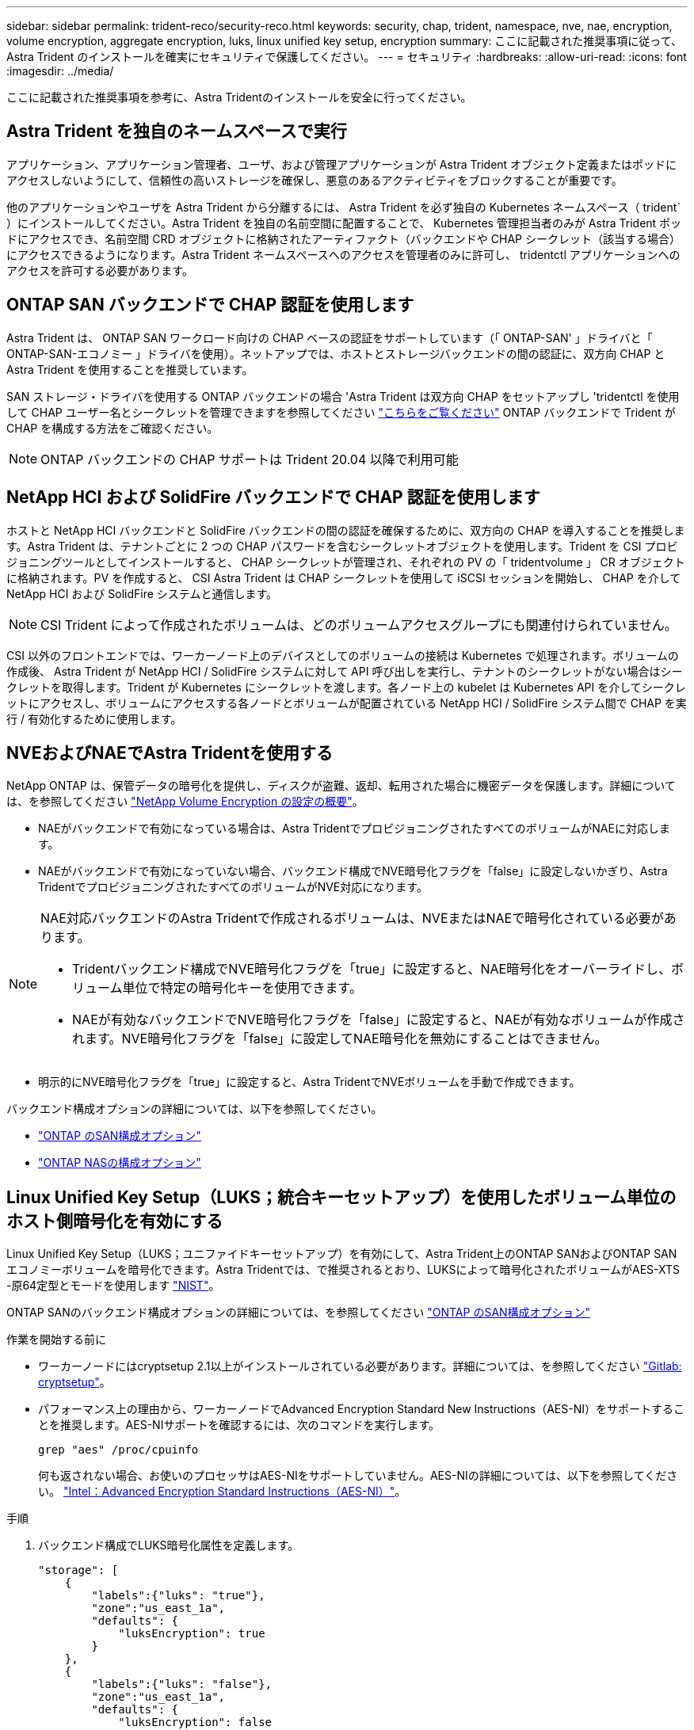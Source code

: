 ---
sidebar: sidebar 
permalink: trident-reco/security-reco.html 
keywords: security, chap, trident, namespace, nve, nae, encryption, volume encryption, aggregate encryption, luks, linux unified key setup, encryption 
summary: ここに記載された推奨事項に従って、 Astra Trident のインストールを確実にセキュリティで保護してください。 
---
= セキュリティ
:hardbreaks:
:allow-uri-read: 
:icons: font
:imagesdir: ../media/


[role="lead"]
ここに記載された推奨事項を参考に、Astra Tridentのインストールを安全に行ってください。



== Astra Trident を独自のネームスペースで実行

アプリケーション、アプリケーション管理者、ユーザ、および管理アプリケーションが Astra Trident オブジェクト定義またはポッドにアクセスしないようにして、信頼性の高いストレージを確保し、悪意のあるアクティビティをブロックすることが重要です。

他のアプリケーションやユーザを Astra Trident から分離するには、 Astra Trident を必ず独自の Kubernetes ネームスペース（ trident` ）にインストールしてください。Astra Trident を独自の名前空間に配置することで、 Kubernetes 管理担当者のみが Astra Trident ポッドにアクセスでき、名前空間 CRD オブジェクトに格納されたアーティファクト（バックエンドや CHAP シークレット（該当する場合）にアクセスできるようになります。Astra Trident ネームスペースへのアクセスを管理者のみに許可し、 tridentctl アプリケーションへのアクセスを許可する必要があります。



== ONTAP SAN バックエンドで CHAP 認証を使用します

Astra Trident は、 ONTAP SAN ワークロード向けの CHAP ベースの認証をサポートしています（「 ONTAP-SAN' 」ドライバと「 ONTAP-SAN-エコノミー 」ドライバを使用）。ネットアップでは、ホストとストレージバックエンドの間の認証に、双方向 CHAP と Astra Trident を使用することを推奨しています。

SAN ストレージ・ドライバを使用する ONTAP バックエンドの場合 'Astra Trident は双方向 CHAP をセットアップし 'tridentctl を使用して CHAP ユーザー名とシークレットを管理できますを参照してください link:../trident-use/ontap-san-prep.html["こちらをご覧ください"] ONTAP バックエンドで Trident が CHAP を構成する方法をご確認ください。


NOTE: ONTAP バックエンドの CHAP サポートは Trident 20.04 以降で利用可能



== NetApp HCI および SolidFire バックエンドで CHAP 認証を使用します

ホストと NetApp HCI バックエンドと SolidFire バックエンドの間の認証を確保するために、双方向の CHAP を導入することを推奨します。Astra Trident は、テナントごとに 2 つの CHAP パスワードを含むシークレットオブジェクトを使用します。Trident を CSI プロビジョニングツールとしてインストールすると、 CHAP シークレットが管理され、それぞれの PV の「 tridentvolume 」 CR オブジェクトに格納されます。PV を作成すると、 CSI Astra Trident は CHAP シークレットを使用して iSCSI セッションを開始し、 CHAP を介して NetApp HCI および SolidFire システムと通信します。


NOTE: CSI Trident によって作成されたボリュームは、どのボリュームアクセスグループにも関連付けられていません。

CSI 以外のフロントエンドでは、ワーカーノード上のデバイスとしてのボリュームの接続は Kubernetes で処理されます。ボリュームの作成後、 Astra Trident が NetApp HCI / SolidFire システムに対して API 呼び出しを実行し、テナントのシークレットがない場合はシークレットを取得します。Trident が Kubernetes にシークレットを渡します。各ノード上の kubelet は Kubernetes API を介してシークレットにアクセスし、ボリュームにアクセスする各ノードとボリュームが配置されている NetApp HCI / SolidFire システム間で CHAP を実行 / 有効化するために使用します。



== NVEおよびNAEでAstra Tridentを使用する

NetApp ONTAP は、保管データの暗号化を提供し、ディスクが盗難、返却、転用された場合に機密データを保護します。詳細については、を参照してください link:https://docs.netapp.com/us-en/ontap/encryption-at-rest/configure-netapp-volume-encryption-concept.html["NetApp Volume Encryption の設定の概要"^]。

* NAEがバックエンドで有効になっている場合は、Astra TridentでプロビジョニングされたすべてのボリュームがNAEに対応します。
* NAEがバックエンドで有効になっていない場合、バックエンド構成でNVE暗号化フラグを「false」に設定しないかぎり、Astra TridentでプロビジョニングされたすべてのボリュームがNVE対応になります。


[NOTE]
====
NAE対応バックエンドのAstra Tridentで作成されるボリュームは、NVEまたはNAEで暗号化されている必要があります。

* Tridentバックエンド構成でNVE暗号化フラグを「true」に設定すると、NAE暗号化をオーバーライドし、ボリューム単位で特定の暗号化キーを使用できます。
* NAEが有効なバックエンドでNVE暗号化フラグを「false」に設定すると、NAEが有効なボリュームが作成されます。NVE暗号化フラグを「false」に設定してNAE暗号化を無効にすることはできません。


====
* 明示的にNVE暗号化フラグを「true」に設定すると、Astra TridentでNVEボリュームを手動で作成できます。


バックエンド構成オプションの詳細については、以下を参照してください。

* link:../trident-use/ontap-san-examples.html["ONTAP のSAN構成オプション"]
* link:../trident-use/ontap-nas-examples.html["ONTAP NASの構成オプション"]




== Linux Unified Key Setup（LUKS；統合キーセットアップ）を使用したボリューム単位のホスト側暗号化を有効にする

Linux Unified Key Setup（LUKS；ユニファイドキーセットアップ）を有効にして、Astra Trident上のONTAP SANおよびONTAP SANエコノミーボリュームを暗号化できます。Astra Tridentでは、で推奨されるとおり、LUKSによって暗号化されたボリュームがAES-XTS -原64定型とモードを使用します link:https://csrc.nist.gov/publications/detail/sp/800-38e/final["NIST"^]。

ONTAP SANのバックエンド構成オプションの詳細については、を参照してください link:../trident-use/ontap-san-examples.html["ONTAP のSAN構成オプション"]

.作業を開始する前に
* ワーカーノードにはcryptsetup 2.1以上がインストールされている必要があります。詳細については、を参照してください link:https://gitlab.com/cryptsetup/cryptsetup["Gitlab: cryptsetup"^]。
* パフォーマンス上の理由から、ワーカーノードでAdvanced Encryption Standard New Instructions（AES-NI）をサポートすることを推奨します。AES-NIサポートを確認するには、次のコマンドを実行します。
+
[listing]
----
grep "aes" /proc/cpuinfo
----
+
何も返されない場合、お使いのプロセッサはAES-NIをサポートしていません。AES-NIの詳細については、以下を参照してください。 link:https://www.intel.com/content/www/us/en/developer/articles/technical/advanced-encryption-standard-instructions-aes-ni.html["Intel：Advanced Encryption Standard Instructions（AES-NI）"^]。



.手順
. バックエンド構成でLUKS暗号化属性を定義します。
+
[listing]
----
"storage": [
    {
        "labels":{"luks": "true"},
        "zone":"us_east_1a",
        "defaults": {
            "luksEncryption": true
        }
    },
    {
        "labels":{"luks": "false"},
        "zone":"us_east_1a",
        "defaults": {
            "luksEncryption": false
        }
    },
]
----
. 使用 `parameters.selector` LUKS暗号化を使用してストレージプールを定義する方法。例：
+
[listing]
----
apiVersion: storage.k8s.io/v1
kind: StorageClass
metadata:
  name: luks
provisioner: netapp.io/trident
parameters:
  selector: "luks=true"
  csi.storage.k8s.io/node-stage-secret-name: luks-\${pvc.name}
  csi.storage.k8s.io/node-stage-secret-namespace: \${pvc.namespace}
----
. LUKSパスフレーズを含むシークレットを作成します。例：
+
[listing]
----
apiVersion: v1
kind: Secret
metadata:
  name: luks-pvc1
stringData:
  luks-passphrase-name: B
  luks-passphrase: secretB
  previous-luks-passphrase-name: A
  previous-luks-passphrase: secretA
----




=== 制限

* LUKS暗号化されたボリュームは、ONTAP 重複排除と圧縮を利用できません。
* 現時点では、LUKSパスフレーズのローテーションはサポートされていません。パスフレーズを変更するには、PVC間でデータを手動でコピーします。

